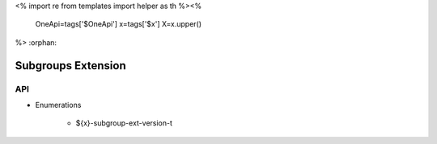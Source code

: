 <%
import re
from templates import helper as th
%><%
    OneApi=tags['$OneApi']
    x=tags['$x']
    X=x.upper()
%>
:orphan:

.. _ZE_extension_subgroups:

=========================
 Subgroups Extension
=========================

API
----

* Enumerations


    * ${x}-subgroup-ext-version-t

